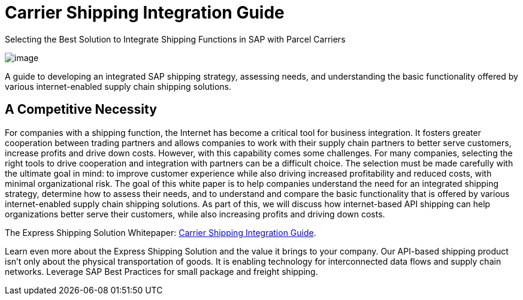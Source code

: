 = Carrier Shipping Integration Guide
:showtitle:
:page-navtitle: SAP Carrier Integration
:page-excerpt: Selecting the Best Solution to Integrate Shipping Functions in SAP with Parcel Carriers
:page.excerpt: This is the _excerpt_ of this post.
:page-root: ../../../
:imagesdir: ../assets
:data-uri: // Embed images directly into the document by setting the data-uri document attribute.
:homepage: https://erp-parcel-shipping-extension.com/

.Selecting the Best Solution to Integrate Shipping Functions in SAP with Parcel Carriers
image:trucks/truck-02.jpg[image]


A guide to developing an integrated SAP shipping strategy, assessing needs, and
understanding the basic functionality offered by various internet-enabled supply
chain shipping solutions.

== A Competitive Necessity

For companies with a shipping function, the Internet has become a critical tool
for business integration. It fosters greater cooperation between trading
partners and allows companies to work with their supply chain partners to better
serve customers, increase profits and drive down costs. However, with this
capability comes some challenges. For many companies, selecting the right tools
to drive cooperation and integration with partners can be a difficult choice.
The selection must be made carefully with the ultimate goal in mind: to improve
customer experience while also driving increased profitability and reduced
costs, with minimal organizational risk. The goal of this white paper is to help
companies understand the need for an integrated shipping strategy, determine how
to assess their needs, and to understand and compare the basic functionality
that is offered by various internet-enabled supply chain shipping solutions. As
part of this, we will discuss how internet-based API shipping can help
organizations better serve their customers, while also increasing profits and
driving down costs.

The Express Shipping Solution Whitepaper:
https://www.slideshare.net/BlueHarbors/blueharborwhitepages[Carrier
Shipping Integration Guide].


Learn even more about the Express Shipping Solution and the value it brings to
your company. Our API-based shipping product isn't only about the physical
transportation of goods. It is enabling technology for interconnected data flows
and supply chain networks. Leverage SAP Best Practices for small package and
freight shipping.
